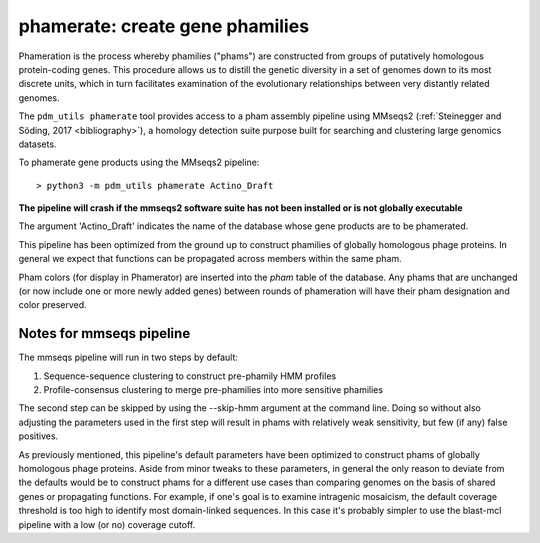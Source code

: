.. _phamerate:

phamerate: create gene phamilies
================================

Phameration is the process whereby phamilies ("phams") are constructed from groups of putatively homologous
protein-coding genes. This procedure allows us to distill the genetic diversity in a set of genomes down to its most
discrete units, which in turn facilitates examination of the evolutionary relationships between very distantly related
genomes.

The ``pdm_utils phamerate`` tool provides access to a pham assembly pipeline using MMseqs2
(:ref:`Steinegger and Söding, 2017 <bibliography>`), a homology detection suite purpose built for searching and
clustering large genomics datasets.

To phamerate gene products using the MMseqs2 pipeline::

    > python3 -m pdm_utils phamerate Actino_Draft

**The pipeline will crash if the mmseqs2 software suite has not been installed or is not globally executable**

The argument 'Actino_Draft' indicates the name of the database whose gene products are to be phamerated.

This pipeline has been optimized from the ground up to construct phamilies of globally homologous phage proteins. In
general we expect that functions can be propagated across members within the same pham.

Pham colors (for display in Phamerator) are inserted into the *pham* table of the database. Any phams that are
unchanged (or now include one or more newly added genes) between rounds of phameration will have their pham
designation and color preserved.

Notes for mmseqs pipeline
*************************

The mmseqs pipeline will run in two steps by default:

1.  Sequence-sequence clustering to construct pre-phamily HMM profiles
2.  Profile-consensus clustering to merge pre-phamilies into more sensitive phamilies

The second step can be skipped by using the --skip-hmm argument at the command line. Doing so without also adjusting
the parameters used in the first step will result in phams with relatively weak sensitivity, but few (if any) false
positives.

As previously mentioned, this pipeline's default parameters have been optimized to construct phams of globally
homologous phage proteins. Aside from minor tweaks to these parameters, in general the only reason to deviate from
the defaults would be to construct phams for a different use cases than comparing genomes on the basis of shared
genes or propagating functions. For example, if one's goal is to examine intragenic mosaicism, the default coverage
threshold is too high to identify most domain-linked sequences. In this case it's probably simpler to use the
blast-mcl pipeline with a low (or no) coverage cutoff.